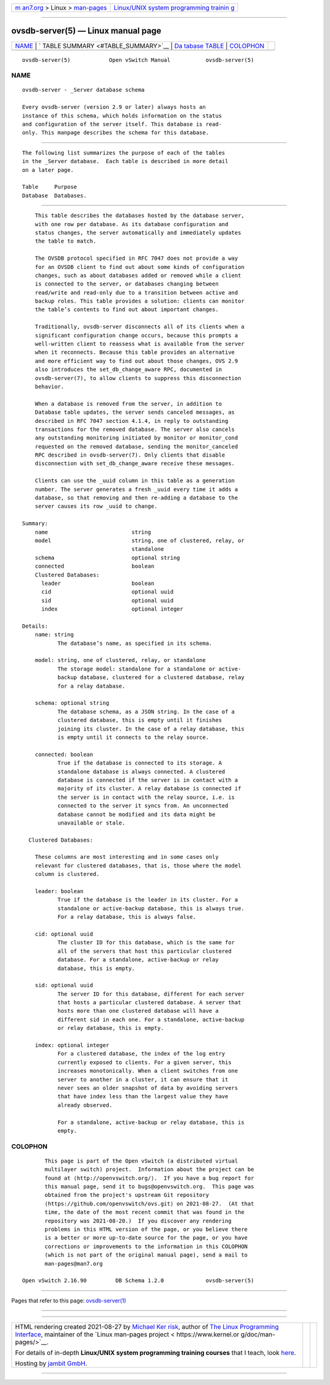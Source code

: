 .. container:: page-top

.. container:: nav-bar

   +----------------------------------+----------------------------------+
   | `m                               | `Linux/UNIX system programming   |
   | an7.org <../../../index.html>`__ | trainin                          |
   | > Linux >                        | g <http://man7.org/training/>`__ |
   | `man-pages <../index.html>`__    |                                  |
   +----------------------------------+----------------------------------+

--------------

ovsdb-server(5) — Linux manual page
===================================

+-----------------------------------+-----------------------------------+
| `NAME <#NAME>`__ \|               |                                   |
| `                                 |                                   |
| TABLE SUMMARY <#TABLE_SUMMARY>`__ |                                   |
| \|                                |                                   |
| `Da                               |                                   |
| tabase TABLE <#Database_TABLE>`__ |                                   |
| \| `COLOPHON <#COLOPHON>`__       |                                   |
+-----------------------------------+-----------------------------------+
| .. container:: man-search-box     |                                   |
+-----------------------------------+-----------------------------------+

::

   ovsdb-server(5)            Open vSwitch Manual           ovsdb-server(5)

NAME
-------------------------------------------------

::

          ovsdb-server - _Server database schema

          Every ovsdb-server (version 2.9 or later) always hosts an
          instance of this schema, which holds information on the status
          and configuration of the server itself. This database is read-
          only. This manpage describes the schema for this database.


-------------------------------------------------------------------

::

          The following list summarizes the purpose of each of the tables
          in the _Server database.  Each table is described in more detail
          on a later page.

          Table     Purpose
          Database  Databases.


---------------------------------------------------------------------

::

          This table describes the databases hosted by the database server,
          with one row per database. As its database configuration and
          status changes, the server automatically and immediately updates
          the table to match.

          The OVSDB protocol specified in RFC 7047 does not provide a way
          for an OVSDB client to find out about some kinds of configuration
          changes, such as about databases added or removed while a client
          is connected to the server, or databases changing between
          read/write and read-only due to a transition between active and
          backup roles. This table provides a solution: clients can monitor
          the table’s contents to find out about important changes.

          Traditionally, ovsdb-server disconnects all of its clients when a
          significant configuration change occurs, because this prompts a
          well-written client to reassess what is available from the server
          when it reconnects. Because this table provides an alternative
          and more efficient way to find out about those changes, OVS 2.9
          also introduces the set_db_change_aware RPC, documented in
          ovsdb-server(7), to allow clients to suppress this disconnection
          behavior.

          When a database is removed from the server, in addition to
          Database table updates, the server sends canceled messages, as
          described in RFC 7047 section 4.1.4, in reply to outstanding
          transactions for the removed database. The server also cancels
          any outstanding monitoring initiated by monitor or monitor_cond
          requested on the removed database, sending the monitor_canceled
          RPC described in ovsdb-server(7). Only clients that disable
          disconnection with set_db_change_aware receive these messages.

          Clients can use the _uuid column in this table as a generation
          number. The server generates a fresh _uuid every time it adds a
          database, so that removing and then re-adding a database to the
          server causes its row _uuid to change.

      Summary:
          name                          string
          model                         string, one of clustered, relay, or
                                        standalone
          schema                        optional string
          connected                     boolean
          Clustered Databases:
            leader                      boolean
            cid                         optional uuid
            sid                         optional uuid
            index                       optional integer

      Details:
          name: string
                 The database’s name, as specified in its schema.

          model: string, one of clustered, relay, or standalone
                 The storage model: standalone for a standalone or active-
                 backup database, clustered for a clustered database, relay
                 for a relay database.

          schema: optional string
                 The database schema, as a JSON string. In the case of a
                 clustered database, this is empty until it finishes
                 joining its cluster. In the case of a relay database, this
                 is empty until it connects to the relay source.

          connected: boolean
                 True if the database is connected to its storage. A
                 standalone database is always connected. A clustered
                 database is connected if the server is in contact with a
                 majority of its cluster. A relay database is connected if
                 the server is in contact with the relay source, i.e. is
                 connected to the server it syncs from. An unconnected
                 database cannot be modified and its data might be
                 unavailable or stale.

        Clustered Databases:

          These columns are most interesting and in some cases only
          relevant for clustered databases, that is, those where the model
          column is clustered.

          leader: boolean
                 True if the database is the leader in its cluster. For a
                 standalone or active-backup database, this is always true.
                 For a relay database, this is always false.

          cid: optional uuid
                 The cluster ID for this database, which is the same for
                 all of the servers that host this particular clustered
                 database. For a standalone, active-backup or relay
                 database, this is empty.

          sid: optional uuid
                 The server ID for this database, different for each server
                 that hosts a particular clustered database. A server that
                 hosts more than one clustered database will have a
                 different sid in each one. For a standalone, active-backup
                 or relay database, this is empty.

          index: optional integer
                 For a clustered database, the index of the log entry
                 currently exposed to clients. For a given server, this
                 increases monotonically. When a client switches from one
                 server to another in a cluster, it can ensure that it
                 never sees an older snapshot of data by avoiding servers
                 that have index less than the largest value they have
                 already observed.

                 For a standalone, active-backup or relay database, this is
                 empty.

COLOPHON
---------------------------------------------------------

::

          This page is part of the Open vSwitch (a distributed virtual
          multilayer switch) project.  Information about the project can be
          found at ⟨http://openvswitch.org/⟩.  If you have a bug report for
          this manual page, send it to bugs@openvswitch.org.  This page was
          obtained from the project's upstream Git repository
          ⟨https://github.com/openvswitch/ovs.git⟩ on 2021-08-27.  (At that
          time, the date of the most recent commit that was found in the
          repository was 2021-08-20.)  If you discover any rendering
          problems in this HTML version of the page, or you believe there
          is a better or more up-to-date source for the page, or you have
          corrections or improvements to the information in this COLOPHON
          (which is not part of the original manual page), send a mail to
          man-pages@man7.org

   Open vSwitch 2.16.90         DB Schema 1.2.0             ovsdb-server(5)

--------------

Pages that refer to this page:
`ovsdb-server(1) <../man1/ovsdb-server.1.html>`__

--------------

--------------

.. container:: footer

   +-----------------------+-----------------------+-----------------------+
   | HTML rendering        |                       | |Cover of TLPI|       |
   | created 2021-08-27 by |                       |                       |
   | `Michael              |                       |                       |
   | Ker                   |                       |                       |
   | risk <https://man7.or |                       |                       |
   | g/mtk/index.html>`__, |                       |                       |
   | author of `The Linux  |                       |                       |
   | Programming           |                       |                       |
   | Interface <https:     |                       |                       |
   | //man7.org/tlpi/>`__, |                       |                       |
   | maintainer of the     |                       |                       |
   | `Linux man-pages      |                       |                       |
   | project <             |                       |                       |
   | https://www.kernel.or |                       |                       |
   | g/doc/man-pages/>`__. |                       |                       |
   |                       |                       |                       |
   | For details of        |                       |                       |
   | in-depth **Linux/UNIX |                       |                       |
   | system programming    |                       |                       |
   | training courses**    |                       |                       |
   | that I teach, look    |                       |                       |
   | `here <https://ma     |                       |                       |
   | n7.org/training/>`__. |                       |                       |
   |                       |                       |                       |
   | Hosting by `jambit    |                       |                       |
   | GmbH                  |                       |                       |
   | <https://www.jambit.c |                       |                       |
   | om/index_en.html>`__. |                       |                       |
   +-----------------------+-----------------------+-----------------------+

--------------

.. container:: statcounter

   |Web Analytics Made Easy - StatCounter|

.. |Cover of TLPI| image:: https://man7.org/tlpi/cover/TLPI-front-cover-vsmall.png
   :target: https://man7.org/tlpi/
.. |Web Analytics Made Easy - StatCounter| image:: https://c.statcounter.com/7422636/0/9b6714ff/1/
   :class: statcounter
   :target: https://statcounter.com/
